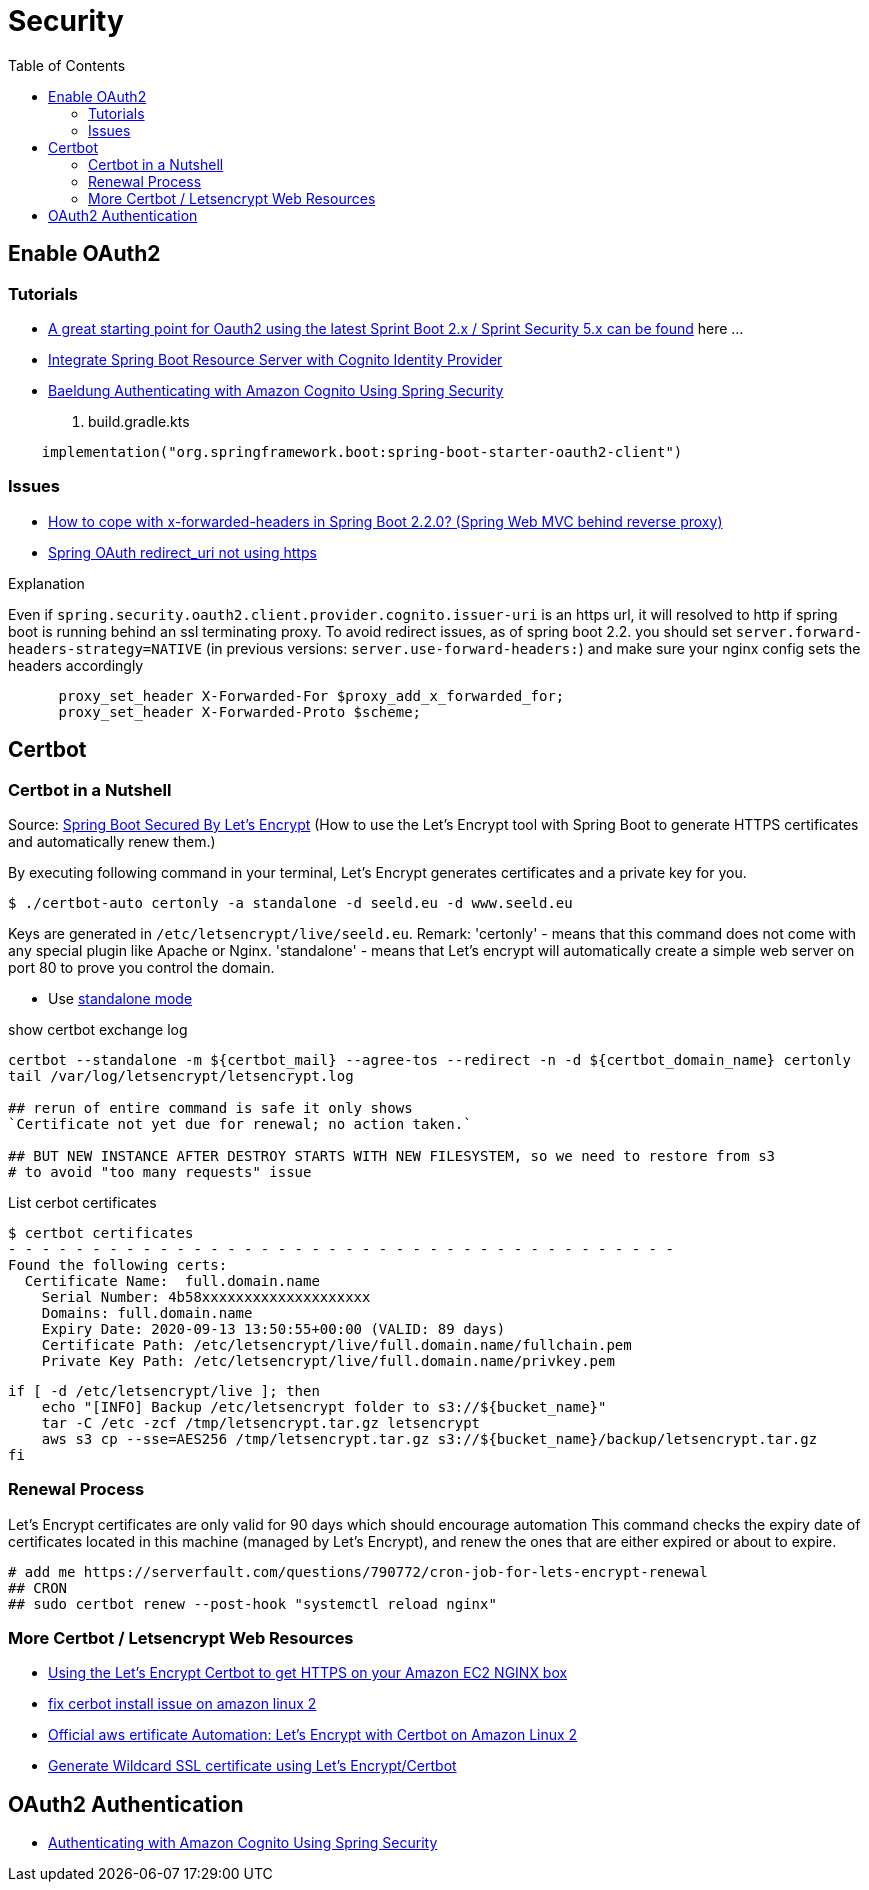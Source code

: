 = Security
:toc:

== Enable OAuth2

=== Tutorials
* https://stackoverflow.com/questions/48327369/amazon-cognito-oauth2-with-spring-security[A great starting point for Oauth2 using the latest Sprint Boot 2.x / Sprint Security 5.x can be found] here ...
* https://medium.com/@arjunsk/resource-server-with-cognito-b7fbfbee0155[Integrate Spring Boot Resource Server with Cognito Identity Provider]
* https://www.baeldung.com/spring-security-oauth-cognito[Baeldung Authenticating with Amazon Cognito Using Spring Security]

. build.gradle.kts
----
    implementation("org.springframework.boot:spring-boot-starter-oauth2-client")
----

=== Issues

* https://stackoverflow.com/questions/59126518/how-to-cope-with-x-forwarded-headers-in-spring-boot-2-2-0-spring-web-mvc-behin[How to cope with x-forwarded-headers in Spring Boot 2.2.0? (Spring Web MVC behind reverse proxy)]
* https://stackoverflow.com/questions/33812471/spring-oauth-redirect-uri-not-using-https[Spring OAuth redirect_uri not using https]

.Explanation
Even if `spring.security.oauth2.client.provider.cognito.issuer-uri` is an https url, it will resolved to http if spring
boot is running behind an ssl terminating proxy. To avoid redirect issues, as of spring boot 2.2. you should set
`server.forward-headers-strategy=NATIVE` (in previous versions: `server.use-forward-headers:`) and make sure your
nginx config sets the headers accordingly

----
      proxy_set_header X-Forwarded-For $proxy_add_x_forwarded_for;
      proxy_set_header X-Forwarded-Proto $scheme;
----

== Certbot
=== Certbot in a Nutshell

Source: https://dzone.com/articles/spring-boot-secured-by-lets-encrypt[Spring Boot Secured By Let's Encrypt]
(How to use the Let's Encrypt tool with Spring Boot to generate HTTPS certificates and automatically renew them.)

By executing following command in your terminal, Let's Encrypt generates certificates and a private key for you.

```
$ ./certbot-auto certonly -a standalone -d seeld.eu -d www.seeld.eu
```
Keys are generated in `/etc/letsencrypt/live/seeld.eu`.
Remark: 'certonly' - means that this command does not come with any special plugin like Apache or Nginx. 'standalone' -  means that Let's encrypt will automatically create a simple web server on port 80 to prove you control the domain.


* Use https://certbot.eff.org/docs/using.html#standalone[standalone mode]

show certbot exchange log

[source]
----
certbot --standalone -m ${certbot_mail} --agree-tos --redirect -n -d ${certbot_domain_name} certonly
tail /var/log/letsencrypt/letsencrypt.log

## rerun of entire command is safe it only shows
`Certificate not yet due for renewal; no action taken.`

## BUT NEW INSTANCE AFTER DESTROY STARTS WITH NEW FILESYSTEM, so we need to restore from s3
# to avoid "too many requests" issue
----

List cerbot certificates

[source]
----
$ certbot certificates
- - - - - - - - - - - - - - - - - - - - - - - - - - - - - - - - - - - - - - - -
Found the following certs:
  Certificate Name:  full.domain.name
    Serial Number: 4b58xxxxxxxxxxxxxxxxxxxx
    Domains: full.domain.name
    Expiry Date: 2020-09-13 13:50:55+00:00 (VALID: 89 days)
    Certificate Path: /etc/letsencrypt/live/full.domain.name/fullchain.pem
    Private Key Path: /etc/letsencrypt/live/full.domain.name/privkey.pem
----


[source]
----
if [ -d /etc/letsencrypt/live ]; then
    echo "[INFO] Backup /etc/letsencrypt folder to s3://${bucket_name}"
    tar -C /etc -zcf /tmp/letsencrypt.tar.gz letsencrypt
    aws s3 cp --sse=AES256 /tmp/letsencrypt.tar.gz s3://${bucket_name}/backup/letsencrypt.tar.gz
fi
----

=== Renewal Process
Let's Encrypt certificates are only valid for 90 days which should encourage automation
This command checks the expiry date of certificates located in this machine (managed by Let's Encrypt), and renew the ones that are either expired or about to expire.

```
# add me https://serverfault.com/questions/790772/cron-job-for-lets-encrypt-renewal
## CRON
## sudo certbot renew --post-hook "systemctl reload nginx"
```

=== More Certbot / Letsencrypt Web Resources

* https://www.freecodecamp.org/news/going-https-on-amazon-ec2-ubuntu-14-04-with-lets-encrypt-certbot-on-nginx-696770649e76/[Using the Let’s Encrypt Certbot to get HTTPS on your Amazon EC2 NGINX box]
* https://medium.com/@andrenakkurt/great-guide-thanks-for-putting-this-together-gifford-nowland-c3ce0ea2455[fix cerbot install issue on amazon linux 2]
* https://docs.aws.amazon.com/AWSEC2/latest/UserGuide/SSL-on-amazon-linux-2.html#letsencrypt[Official aws ertificate Automation: Let's Encrypt with Certbot on Amazon Linux 2]
* https://medium.com/@saurabh6790/generate-wildcard-ssl-certificate-using-lets-encrypt-certbot-273e432794d7[Generate Wildcard SSL certificate using Let’s Encrypt/Certbot]


== OAuth2 Authentication

* https://www.baeldung.com/spring-security-oauth-cognito[Authenticating with Amazon Cognito Using Spring Security]
